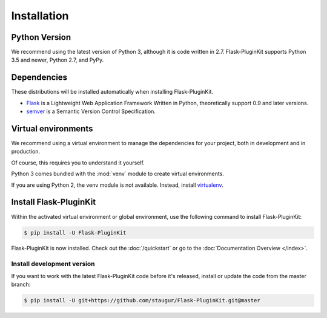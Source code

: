 .. _installation:

Installation
============

Python Version
--------------

We recommend using the latest version of Python 3, although it is code written
in 2.7. Flask-PluginKit supports Python 3.5 and newer, Python 2.7, and PyPy.

Dependencies
------------

These distributions will be installed automatically
when installing Flask-PluginKit.

* `Flask`_ is a Lightweight Web Application Framework Written in Python,
  theoretically support 0.9 and later versions.

* `semver`_ is a Semantic Version Control Specification.

.. _Flask: https://www.palletsprojects.com/p/flask/
.. _semver: https://semver.org

Virtual environments
--------------------

We recommend using a virtual environment to manage the dependencies for
your project, both in development and in production.

Of course, this requires you to understand it yourself.

Python 3 comes bundled with the :mod:`venv` module to
create virtual environments.

If you are using Python 2, the venv module is not available.
Instead, install `virtualenv`_.

Install Flask-PluginKit
-----------------------

Within the activated virtual environment or global environment,
use the following command to install Flask-PluginKit:

.. code-block:: sh

    $ pip install -U Flask-PluginKit

Flask-PluginKit is now installed. Check out the :doc:`/quickstart` or
go to the :doc:`Documentation Overview </index>`.

Install development version
~~~~~~~~~~~~~~~~~~~~~~~~~~~

If you want to work with the latest Flask-PluginKit code
before it's released, install or update the code from the master branch:

.. code-block:: sh

    $ pip install -U git+https://github.com/staugur/Flask-PluginKit.git@master

.. _virtualenv: https://virtualenv.pypa.io/
